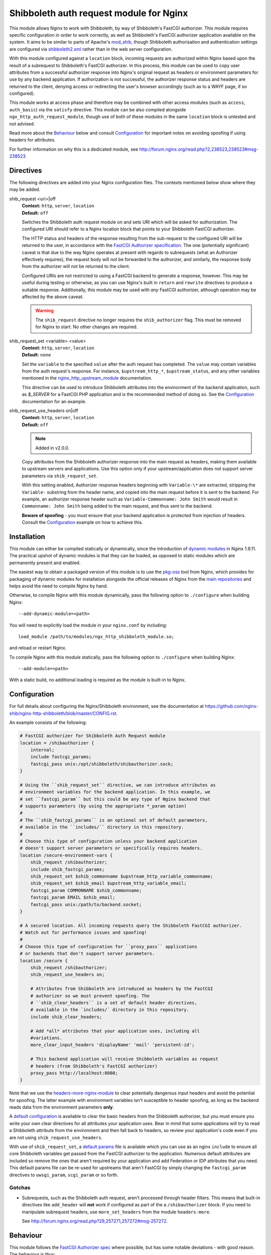 Shibboleth auth request module for Nginx
========================================

.. image:: https://travis-ci.org/nginx-shib/nginx-http-shibboleth.svg?branch=master
   :target: https://travis-ci.org/nginx-shib/nginx-http-shibboleth

This module allows Nginx to work with Shibboleth, by way of Shibboleth's
FastCGI authorizer.  This module requires specific configuration in order to
work correctly, as well as Shibboleth's FastCGI authorizer application
available on the system.  It aims to be similar to parts of Apache's
`mod_shib`_, though Shibboleth authorisation and authentication settings are
configured via `shibboleth2.xml`_ rather than in the web server configuration.

With this module configured against a ``location`` block, incoming requests
are authorized within Nginx based upon the result of a subrequest to
Shibboleth's FastCGI authorizer.  In this process, this module can be used to
copy user attributes from a successful authorizer response into Nginx's
original request as headers or environment parameters for use by any backend
application.  If authorization is not successful, the authorizer response
status and headers are returned to the client, denying access or redirecting
the user's browser accordingly (such as to a WAYF page, if so configured).

This module works at access phase and therefore may be combined with other
access modules (such as ``access``, ``auth_basic``) via the ``satisfy``
directive.  This module can be also compiled alongside
``ngx_http_auth_request_module``, though use of both of these modules in the
same ``location`` block is untested and not advised.

Read more about the `Behaviour`_ below and consult `Configuration`_ for
important notes on avoiding spoofing if using headers for attributes.

For further information on why this is a dedicated module, see
http://forum.nginx.org/read.php?2,238523,238523#msg-238523

Directives
----------

The following directives are added into your Nginx configuration files. The
contexts mentioned below show where they may be added.


shib_request <uri>|off
   | **Context:** ``http``, ``server``, ``location``
   | **Default:** ``off``

   Switches the Shibboleth auth request module on and sets URI which will be
   asked for authorization.  The configured URI should refer to a Nginx
   location block that points to your Shibboleth FastCGI authorizer.

   The HTTP status and headers of the response resulting
   from the sub-request to the configured URI will be returned to the user,
   in accordance with the `FastCGI Authorizer
   specification <http://www.fastcgi.com/drupal/node/22#S6.3>`_.
   The one (potentially significant) caveat is that due to the way
   Nginx operates at present with regards to subrequests (what
   an Authorizer effectively requires), the request body will *not* be
   forwarded to the authorizer, and similarly, the response body from
   the authorizer will *not* be returned to the client.

   Configured URIs are not restricted to using a FastCGI backend
   to generate a response, however.  This may be useful during
   testing or otherwise, as you can use Nginx's built in ``return``
   and ``rewrite`` directives to produce a suitable response.
   Additionally, this module may be used with *any* FastCGI
   authorizer, although operation may be affected by the above caveat.

   .. warning::

      The ``shib_request`` directive no longer requires the ``shib_authorizer``
      flag.  This must be removed for Nginx to start. No other changes are
      required.

shib_request_set <variable> <value>
   | **Context:** ``http``, ``server``, ``location``
   | **Default:** ``none``

   Set the ``variable`` to the specified ``value`` after the auth request has
   completed. The ``value`` may contain variables from the auth request's
   response.  For instance, ``$upstream_http_*``, ``$upstream_status``, and
   any other variables mentioned in the `nginx_http_upstream_module
   <http://nginx.org/en/docs/http/ngx_http_upstream_module.html#variables>`_
   documentation.

   This directive can be used to introduce Shibboleth attributes into the
   environment of the backend application, such as `$_SERVER` for a FastCGI
   PHP application and is the recommended method of doing so.  See the
   `Configuration`_ documentation for an example.

shib_request_use_headers on|off
   | **Context:** ``http``, ``server``, ``location``
   | **Default:** ``off``

   .. note::

      Added in v2.0.0.

   Copy attributes from the Shibboleth authorizer response into the main
   request as headers, making them available to upstream servers and
   applications. Use this option only if your upstream/application does not
   support server parameters via ``shib_request_set``.

   With this setting enabled, Authorizer response headers beginning with
   ``Variable-\*`` are extracted, stripping the ``Variable-`` substring from
   the header name, and copied into the main request before it is sent to the
   backend. For example, an authorizer response header such as
   ``Variable-Commonname: John Smith`` would result in ``Commonname: John
   Smith`` being added to the main request, and thus sent to the backend.

   **Beware of spoofing** - you must ensure that your backend application is
   protected from injection of headers. Consult the `Configuration`_ example
   on how to achieve this.


Installation
------------

This module can either be compiled statically or dynamically, since the
introduction of `dynamic modules
<https://www.nginx.com/resources/wiki/extending/converting/>`_ in Nginx
1.9.11.  The practical upshot of dynamic modules is that they can be loaded,
as opposed to static modules which are permanently present and enabled.

The easiest way to obtain a packaged version of this module is to use the
`pkg-oss <http://hg.nginx.org/pkg-oss/>`_ tool from Nginx, which provides for
packaging of dynamic modules for installation alongside the official releases
of Nginx from the `main repositories <https://nginx.org/en/download.html>`_
and helps avoid the need to compile Nginx by hand.

Otherwise, to compile Nginx with this module dynamically, pass the following
option to ``./configure`` when building Nginx::

    --add-dynamic-module=<path>

You will need to explicitly load the module in your ``nginx.conf`` by
including::

    load_module /path/to/modules/ngx_http_shibboleth_module.so;

and reload or restart Nginx.

To compile Nginx with this module statically, pass the following option to
``./configure`` when building Nginx::

    --add-module=<path>

With a static build, no additional loading is required as the module is
built-in to Nginx.


Configuration
-------------

For full details about configuring the Nginx/Shibboleth environment,
see the documentation at
https://github.com/nginx-shib/nginx-http-shibboleth/blob/master/CONFIG.rst.

An example consists of the following:

.. code-block:: nginx

    # FastCGI authorizer for Shibboleth Auth Request module
    location = /shibauthorizer {
        internal;
        include fastcgi_params;
        fastcgi_pass unix:/opt/shibboleth/shibauthorizer.sock;
    }

    # Using the ``shib_request_set`` directive, we can introduce attributes as
    # environment variables for the backend application. In this example, we
    # set ``fastcgi_param`` but this could be any type of Nginx backend that
    # supports parameters (by using the appropriate *_param option)
    #
    # The ``shib_fastcgi_params`` is an optional set of default parameters,
    # available in the ``includes/`` directory in this repository.
    #
    # Choose this type of configuration unless your backend application
    # doesn't support server parameters or specifically requires headers.
    location /secure-environment-vars {
        shib_request /shibauthorizer;
        include shib_fastcgi_params;
        shib_request_set $shib_commonname $upstream_http_variable_commonname;
        shib_request_set $shib_email $upstream_http_variable_email;
        fastcgi_param COMMONNAME $shib_commonname;
        fastcgi_param EMAIL $shib_email;
        fastcgi_pass unix:/path/to/backend.socket;
    }

    # A secured location. All incoming requests query the Shibboleth FastCGI authorizer.
    # Watch out for performance issues and spoofing!
    #
    # Choose this type of configuration for ``proxy_pass`` applications
    # or backends that don't support server parameters.
    location /secure {
        shib_request /shibauthorizer;
        shib_request_use_headers on;

        # Attributes from Shibboleth are introduced as headers by the FastCGI
        # authorizer so we must prevent spoofing. The
        # ``shib_clear_headers`` is a set of default header directives,
        # available in the `includes/` directory in this repository.
        include shib_clear_headers;

        # Add *all* attributes that your application uses, including all
        #variations.
        more_clear_input_headers 'displayName' 'mail' 'persistent-id';

        # This backend application will receive Shibboleth variables as request
        # headers (from Shibboleth's FastCGI authorizer)
        proxy_pass http://localhost:8080;
    }

Note that we use the `headers-more-nginx-module
<https://github.com/openresty/headers-more-nginx-module>`_ to clear
potentially dangerous input headers and avoid the potential for spoofing.  The
latter example with environment variables isn't susceptible to header
spoofing, as long as the backend reads data from the environment parameters
**only**.

A `default configuration
<https://github.com/nginx-shib/nginx-http-shibboleth/blob/master/includes/shib_clear_headers>`_
is available to clear the basic headers from the Shibboleth authorizer, but
you must ensure you write your own clear directives for all attributes your
application uses.  Bear in mind that some applications will try to read a
Shibboleth attribute from the environment and then fall back to headers, so
review your application's code even if you are not using
``shib_request_use_headers``.


With use of ``shib_request_set``, a `default params
<https://github.com/nginx-shib/nginx-http-shibboleth/blob/master/includes/shib_fastcgi_params>`_
file is available which you can use as an nginx ``include`` to ensure all core
Shibboleth variables get passed from the FastCGI authorizer to the
application. Numerous default attributes are included so remove the ones that
aren't required by your application and add Federation or IDP attributes that
you need. This default params file can be re-used for upstreams that aren't
FastCGI by simply changing the ``fastcgi_param`` directives to
``uwsgi_param``, ``scgi_param`` or so forth.

Gotchas
~~~~~~~

* Subrequests, such as the Shibboleth auth request, aren't processed through header filters.
  This means that built-in directives like ``add_header`` will **not** work if configured
  as part of the a ``/shibauthorizer`` block.  If you need to manipulate subrequest headers,
  use ``more_set_headers`` from the module ``headers-more``.

  See http://forum.nginx.org/read.php?29,257271,257272#msg-257272.

Behaviour
---------

This module follows the `FastCGI Authorizer spec`_ where possible, but has
some notable deviations - with good reason.  The behaviour is thus:

* An authorizer subrequest is comprised of all aspects of the original
  request, excepting the request body as Nginx does not support buffering of
  request bodies.  As the Shibboleth FastCGI authorizer does not consider the
  request body, this is not an issue.

* If an authorizer subrequest returns a ``200`` status, access is allowed.

  If ``shib_request_use_headers`` is enabled, and response headers beginning
  with ``Variable-\*`` are extracted, stripping the ``Variable-`` substring
  from the header name, and copied into the main request.  Other authorizer
  response headers not prefixed with ``Variable-`` and the response body are
  ignored.  The FastCGI spec calls for ``Variable-*`` name-value pairs to be
  included in the FastCGI environment, but we make them headers so as they may
  be used with *any* backend (such as ``proxy_pass``) and not just restrict
  ourselves to FastCGI applications.  By passing the ``Variable-*`` data as
  headers instead, we end up following the behaviour of ``ShibUseHeaders On``
  in ``mod_shib`` for Apache, which passes these user attributes as headers.

  In order to pass attributes as environment variables (the equivalent to
  ``ShibUseEnvironment On`` in ``mod_shib``), attributes must be manually
  extracted using ``shib_request_set`` directives for each attribute.  This
  cannot (currently) be done *en masse* for all attributes as each backend may
  accept parameters in a different way (``fastcgi_param``, ``uwsgi_param``
  etc).  Pull requests are welcome to automate this behaviour.

* If the authorizer subrequest returns *any* other status (including redirects
  or errors), the authorizer response's status and headers are returned to the
  client.

  This means that on ``401 Unauthorized`` or ``403 Forbidden``, access will be
  denied and headers (such as ``WWW-Authenticate``) from the authorizer will be
  passed to client.  All other authorizer responses (such as ``3xx``
  redirects) are passed back to the client, including status and headers,
  allowing redirections such as those to WAYF pages and the Shibboleth
  responder (``Shibboleth.sso``) to work correctly.

  The FastCGI Authorizer spec calls for the response body to be returned to
  the client, but as Nginx does not currently support buffering subrequest
  responses (``NGX_HTTP_SUBREQUEST_IN_MEMORY``), the authorizer response body
  is effectively ignored.  A workaround is to have Nginx serve an
  ``error_page`` of its own, like so:

  .. code-block:: nginx

      location /secure {
         shib_request /shibauthorizer;
         error_page 403 /shibboleth-forbidden.html;
         ...
      }

  This serves the given error page if the Shibboleth authorizer denies the
  user access to this location.  Without ``error_page`` specified, Nginx will
  serve its generic error pages.

  Note that this does *not* apply to the Shibboleth responder (typically hosted at
  ``Shibboleth.sso``) as it is a FastCGI responder and Nginx is fully compatible
  with this as no subrequests are used.

  For more details, see http://forum.nginx.org/read.php?2,238444,238453.

Whilst this module is geared specifically for Shibboleth's FastCGI authorizer,
it will likely work with other authorizers, bearing in mind the deviations
from the spec above.

Tests
-----

Tests are automatically run on Travis CI (using `this configuration
<https://github.com/nginx-shib/nginx-http-shibboleth/blob/master/.travis.yml>`_)
whenever new commits are made to the repository or when new pull requests
are opened. If something breaks, you'll be informed by Travis and the results
will be reported on GitHub.

Tests are written using a combination of a simple Bash script in `.travis.yml`
for compilation of different versions of Nginx with our module, and also the
`Test::Nginx <https://metacpan.org/pod/Test::Nginx::Socket>`_ Perl test
scaffolding for integration testing with this module.  Consult the previous
link for information on how to extend the tests, and also refer to the
underlying `Test::Base
<https://metacpan.org/pod/Test::Base#blocks-data-section-name>`_ documentation
on aspects like the `blocks()` function.

Integration tests are run automatically with Travis CI but
also be run manually (requires Perl & CPAN to be installed):

.. code-block:: bash

    cd nginx-http-shibboleth
    cpanm --notest --local-lib=$HOME/perl5 Test::Nginx
    # nginx must be present in PATH and built with debugging symbols
    PERL5LIB=$HOME/perl5/lib/perl5 prove

Debugging
---------

Because of the complex nature of the nginx/FastCGI/Shibboleth stack, debugging
configuration issues can be difficult.  Here's some key points:

#. Confirm that ``nginx-http-shibboleth`` is successfully built and installed
   within nginx. You can check by running ``nginx -V`` and inspecting the
   output for ``--add-module=[path]/nginx-http-shibboleth`` or
   ``--add-dynamic-module=[path]/nginx-http-shibboleth``.
#. If using dynamic modules for nginx, confirm you have used the
   ``load_module`` directive to load this module.  Your use of ``shib_request``
   and other directives will fail if you have forgotten to load the module.
#. If using a version of nginx that is different to those we
   `test with <https://github.com/nginx-shib/nginx-http-shibboleth/blob/master/.travis.yml>`_
   or if you are using other third-party modules, you should run
   the test suite above to confirm compatibility.  If any tests fail, then check
   your configuration or consider updating your nginx version.
#. Shibboleth configuration: check your ``shibboleth2.xml`` and associated
   configuration to ensure your hosts, paths and attributes are being correctly
   released.  An `example configuration <https://github.com/nginx-shib/nginx-http-shibboleth/blob/master/CONFIG.rst#configuring-shibboleths-shibboleth2xml-to-recognise-secured-paths>`_
   can help you identify key "gotchas" to configuring ``shibboleth2.xml`` to work
   with the FastCGI authorizer.
#. Application-level: within your code, always start with the simplest possible
   debugging output (such as printing the request environment) and work
   up from there.  If you want to create a basic, stand-alone app, take
   a look at the `Bottle <https://github.com/nginx-shib/nginx-http-shibboleth/wiki/bottle>`_
   configuration on the wiki.
#. Debugging module internals: if you've carefully checked all of the above, then
   you can also debug the behaviour of this module itself.  You will need to have
   compiled nginx with debugging support (via ``./auto/configure --with-debug ...``)
   and when running nginx, it is easiest if you're able run in the foreground with
   debug logging enabled.  Add the following to your ``nginx.conf``:

   .. code-block:: nginx

      daemon off;
      error_log stderr debug;

   and run nginx.  Upon starting nginx you should see lines containing `[debug]` and
   as you make requests, console logging will continue.  If this doesn't happen,
   then check your nginx configuration and compilation process.

   When you eventually make a request that hits (or should invoke) the
   ``shib_request`` location block, you will see lines like so in the output:

   .. code-block:: nginx

      [debug] 1234#0: shib request handler
      [debug] 1234#0: shib request set variables
      [debug] 1234#0: shib request authorizer handler
      [debug] 1234#0: shib request authorizer allows access
      [debug] 1234#0: shib request authorizer copied header: "AUTH_TYPE: shibboleth"
      [debug] 1234#0: shib request authorizer copied header: "REMOTE_USER: john.smith@example.com"
   ...

   If you don't see these types of lines containing `shib request ...`,
   or if you see *some* of the lines above but not where headers/variables are being
   copied, then double-check your nginx configuration.  If you're still not getting
   anywhere, then you can add your own debugging lines into the source (follow
   this module's examples) to eventually determine what is going wrong and when.
   If doing this, don't forget to recompile nginx and/or ``nginx-http-shibboleth``
   whenever you make a change.

If you believe you've found a bug in the core module code, then please
`create an issue <https://github.com/nginx-shib/nginx-http-shibboleth/issues>`_.

You can also search existing issues and questions for help as it is likely someone
else has come across the same issue.

Versioning
----------

This module uses `Semantic Versioning <http://semver.org/>`_ and all releases
are tagged on GitHub, which allows package downloads of individual tags.

.. _FastCGI Authorizer spec: http://www.fastcgi.com/drupal/node/6?q=node/22#S6.3
.. _mod_shib: https://wiki.shibboleth.net/confluence/display/SHIB2/NativeSPApacheConfig
.. _shibboleth2.xml: https://wiki.shibboleth.net/confluence/display/SHIB2/NativeSPShibbolethXML
